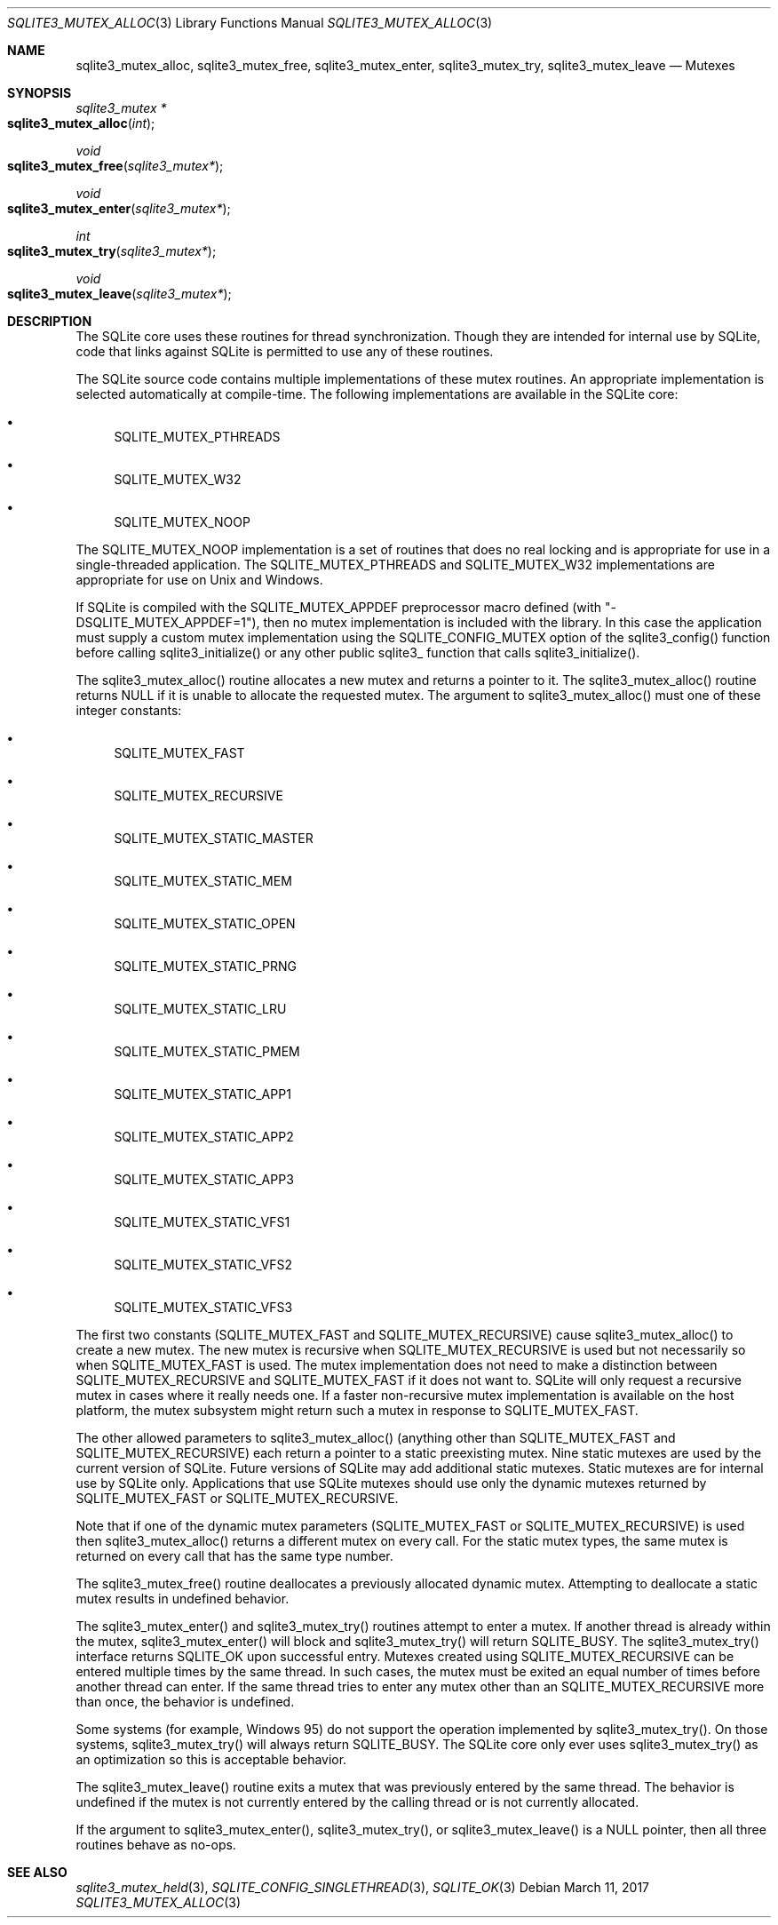 .Dd March 11, 2017
.Dt SQLITE3_MUTEX_ALLOC 3
.Os
.Sh NAME
.Nm sqlite3_mutex_alloc ,
.Nm sqlite3_mutex_free ,
.Nm sqlite3_mutex_enter ,
.Nm sqlite3_mutex_try ,
.Nm sqlite3_mutex_leave
.Nd Mutexes
.Sh SYNOPSIS
.Ft sqlite3_mutex *
.Fo sqlite3_mutex_alloc
.Fa "int"
.Fc
.Ft void 
.Fo sqlite3_mutex_free
.Fa "sqlite3_mutex*"
.Fc
.Ft void 
.Fo sqlite3_mutex_enter
.Fa "sqlite3_mutex*"
.Fc
.Ft int 
.Fo sqlite3_mutex_try
.Fa "sqlite3_mutex*"
.Fc
.Ft void 
.Fo sqlite3_mutex_leave
.Fa "sqlite3_mutex*"
.Fc
.Sh DESCRIPTION
The SQLite core uses these routines for thread synchronization.
Though they are intended for internal use by SQLite, code that links
against SQLite is permitted to use any of these routines.
.Pp
The SQLite source code contains multiple implementations of these mutex
routines.
An appropriate implementation is selected automatically at compile-time.
The following implementations are available in the SQLite core: 
.Bl -bullet
.It
SQLITE_MUTEX_PTHREADS 
.It
SQLITE_MUTEX_W32 
.It
SQLITE_MUTEX_NOOP 
.El
.Pp
The SQLITE_MUTEX_NOOP implementation is a set of routines that does
no real locking and is appropriate for use in a single-threaded application.
The SQLITE_MUTEX_PTHREADS and SQLITE_MUTEX_W32 implementations are
appropriate for use on Unix and Windows.
.Pp
If SQLite is compiled with the SQLITE_MUTEX_APPDEF preprocessor macro
defined (with "-DSQLITE_MUTEX_APPDEF=1"), then no mutex implementation
is included with the library.
In this case the application must supply a custom mutex implementation
using the SQLITE_CONFIG_MUTEX option of the sqlite3_config()
function before calling sqlite3_initialize() or any other public sqlite3_
function that calls sqlite3_initialize().
.Pp
The sqlite3_mutex_alloc() routine allocates a new mutex and returns
a pointer to it.
The sqlite3_mutex_alloc() routine returns NULL if it is unable to allocate
the requested mutex.
The argument to sqlite3_mutex_alloc() must one of these integer constants:
.Bl -bullet
.It
SQLITE_MUTEX_FAST 
.It
SQLITE_MUTEX_RECURSIVE 
.It
SQLITE_MUTEX_STATIC_MASTER 
.It
SQLITE_MUTEX_STATIC_MEM 
.It
SQLITE_MUTEX_STATIC_OPEN 
.It
SQLITE_MUTEX_STATIC_PRNG 
.It
SQLITE_MUTEX_STATIC_LRU 
.It
SQLITE_MUTEX_STATIC_PMEM 
.It
SQLITE_MUTEX_STATIC_APP1 
.It
SQLITE_MUTEX_STATIC_APP2 
.It
SQLITE_MUTEX_STATIC_APP3 
.It
SQLITE_MUTEX_STATIC_VFS1 
.It
SQLITE_MUTEX_STATIC_VFS2 
.It
SQLITE_MUTEX_STATIC_VFS3 
.El
.Pp
The first two constants (SQLITE_MUTEX_FAST and SQLITE_MUTEX_RECURSIVE)
cause sqlite3_mutex_alloc() to create a new mutex.
The new mutex is recursive when SQLITE_MUTEX_RECURSIVE is used but
not necessarily so when SQLITE_MUTEX_FAST is used.
The mutex implementation does not need to make a distinction between
SQLITE_MUTEX_RECURSIVE and SQLITE_MUTEX_FAST if it does not want to.
SQLite will only request a recursive mutex in cases where it really
needs one.
If a faster non-recursive mutex implementation is available on the
host platform, the mutex subsystem might return such a mutex in response
to SQLITE_MUTEX_FAST.
.Pp
The other allowed parameters to sqlite3_mutex_alloc() (anything other
than SQLITE_MUTEX_FAST and SQLITE_MUTEX_RECURSIVE) each return a pointer
to a static preexisting mutex.
Nine static mutexes are used by the current version of SQLite.
Future versions of SQLite may add additional static mutexes.
Static mutexes are for internal use by SQLite only.
Applications that use SQLite mutexes should use only the dynamic mutexes
returned by SQLITE_MUTEX_FAST or SQLITE_MUTEX_RECURSIVE.
.Pp
Note that if one of the dynamic mutex parameters (SQLITE_MUTEX_FAST
or SQLITE_MUTEX_RECURSIVE) is used then sqlite3_mutex_alloc() returns
a different mutex on every call.
For the static mutex types, the same mutex is returned on every call
that has the same type number.
.Pp
The sqlite3_mutex_free() routine deallocates a previously allocated
dynamic mutex.
Attempting to deallocate a static mutex results in undefined behavior.
.Pp
The sqlite3_mutex_enter() and sqlite3_mutex_try() routines attempt
to enter a mutex.
If another thread is already within the mutex, sqlite3_mutex_enter()
will block and sqlite3_mutex_try() will return SQLITE_BUSY.
The sqlite3_mutex_try() interface returns SQLITE_OK upon successful
entry.
Mutexes created using SQLITE_MUTEX_RECURSIVE can be entered multiple
times by the same thread.
In such cases, the mutex must be exited an equal number of times before
another thread can enter.
If the same thread tries to enter any mutex other than an SQLITE_MUTEX_RECURSIVE
more than once, the behavior is undefined.
.Pp
Some systems (for example, Windows 95) do not support the operation
implemented by sqlite3_mutex_try().
On those systems, sqlite3_mutex_try() will always return SQLITE_BUSY.
The SQLite core only ever uses sqlite3_mutex_try() as an optimization
so this is acceptable behavior.
.Pp
The sqlite3_mutex_leave() routine exits a mutex that was previously
entered by the same thread.
The behavior is undefined if the mutex is not currently entered by
the calling thread or is not currently allocated.
.Pp
If the argument to sqlite3_mutex_enter(), sqlite3_mutex_try(), or sqlite3_mutex_leave()
is a NULL pointer, then all three routines behave as no-ops.
.Pp
.Sh SEE ALSO
.Xr sqlite3_mutex_held 3 ,
.Xr SQLITE_CONFIG_SINGLETHREAD 3 ,
.Xr SQLITE_OK 3
